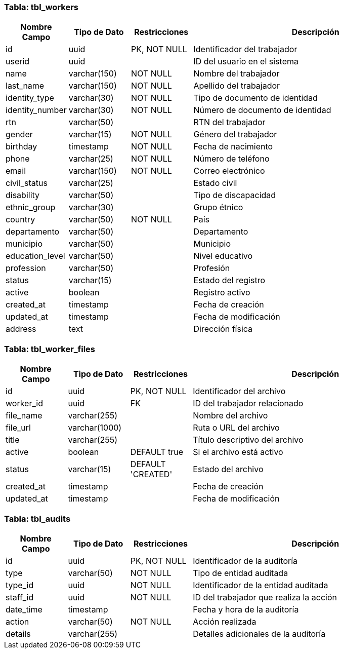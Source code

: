 === Tabla: tbl_workers

[cols="1,1,1,4"]
|===
|Nombre Campo        |Tipo de Dato         |Restricciones       |Descripción

|id                  |uuid                 |PK, NOT NULL         |Identificador del trabajador
|userid              |uuid                 |                     |ID del usuario en el sistema
|name                |varchar(150)         |NOT NULL             |Nombre del trabajador
|last_name           |varchar(150)         |NOT NULL             |Apellido del trabajador
|identity_type       |varchar(30)          |NOT NULL             |Tipo de documento de identidad
|identity_number     |varchar(30)          |NOT NULL             |Número de documento de identidad
|rtn                 |varchar(50)          |                     |RTN del trabajador
|gender              |varchar(15)          |NOT NULL             |Género del trabajador
|birthday            |timestamp            |NOT NULL             |Fecha de nacimiento
|phone               |varchar(25)          |NOT NULL             |Número de teléfono
|email               |varchar(150)         |NOT NULL             |Correo electrónico
|civil_status        |varchar(25)          |                     |Estado civil
|disability          |varchar(50)          |                     |Tipo de discapacidad
|ethnic_group        |varchar(30)          |                     |Grupo étnico
|country             |varchar(50)          |NOT NULL             |País
|departamento        |varchar(50)          |                     |Departamento
|municipio           |varchar(50)          |                     |Municipio
|education_level     |varchar(50)          |                     |Nivel educativo
|profession          |varchar(50)          |                     |Profesión
|status              |varchar(15)          |                     |Estado del registro
|active              |boolean              |                     |Registro activo
|created_at          |timestamp            |                     |Fecha de creación
|updated_at          |timestamp            |                     |Fecha de modificación
|address             |text                 |                     |Dirección física
|===

=== Tabla: tbl_worker_files

[cols="1,1,1,4"]
|===
|Nombre Campo        |Tipo de Dato         |Restricciones       |Descripción

|id                  |uuid                 |PK, NOT NULL         |Identificador del archivo
|worker_id           |uuid                 |FK                   |ID del trabajador relacionado
|file_name           |varchar(255)         |                     |Nombre del archivo
|file_url            |varchar(1000)        |                     |Ruta o URL del archivo
|title               |varchar(255)         |                     |Título descriptivo del archivo
|active              |boolean              |DEFAULT true         |Si el archivo está activo
|status              |varchar(15)          |DEFAULT 'CREATED'    |Estado del archivo
|created_at          |timestamp            |                     |Fecha de creación
|updated_at          |timestamp            |                     |Fecha de modificación
|===

=== Tabla: tbl_audits

[cols="1,1,1,4"]
|===
|Nombre Campo        |Tipo de Dato         |Restricciones       |Descripción

|id                  |uuid                 |PK, NOT NULL         |Identificador de la auditoría
|type                |varchar(50)          |NOT NULL             |Tipo de entidad auditada
|type_id             |uuid                 |NOT NULL             |Identificador de la entidad auditada
|staff_id            |uuid                 |NOT NULL             |ID del trabajador que realiza la acción
|date_time           |timestamp            |                     |Fecha y hora de la auditoría
|action              |varchar(50)          |NOT NULL             |Acción realizada
|details             |varchar(255)         |                     |Detalles adicionales de la auditoría
|===
